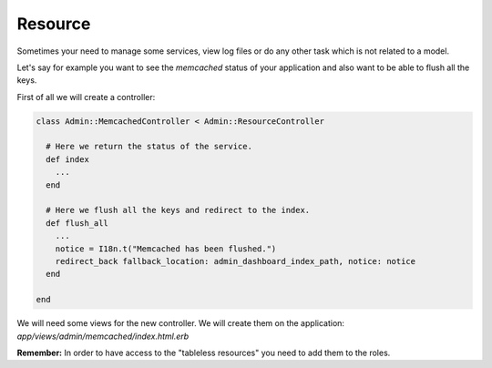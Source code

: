 Resource
========

Sometimes your need to manage some services, view log files or do any other
task which is not related to a model.

Let's say for example you want to see the `memcached` status of your application
and also want to be able to flush all the keys.

First of all we will create a controller:

.. code-block:: ruby

  class Admin::MemcachedController < Admin::ResourceController

    # Here we return the status of the service.
    def index
      ...
    end

    # Here we flush all the keys and redirect to the index.
    def flush_all
      ...
      notice = I18n.t("Memcached has been flushed.")
      redirect_back fallback_location: admin_dashboard_index_path, notice: notice
    end

  end

We will need some views for the new controller. We will create them on the
application: `app/views/admin/memcached/index.html.erb`

**Remember:** In order to have access to the "tableless resources" you need to
add them to the roles.
